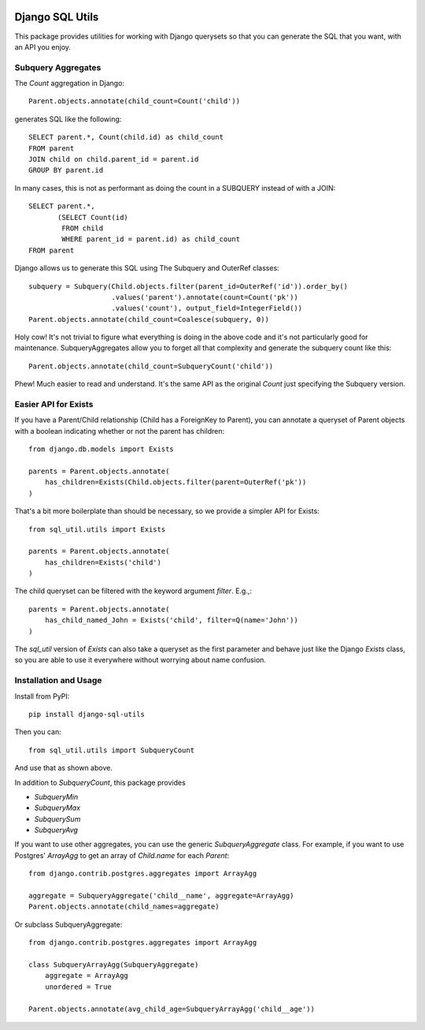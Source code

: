 .. image:: https://badge.fury.io/py/django-sql-utils.svg
    :target: http://badge.fury.io/py/django-sql-utils

.. image:: https://travis-ci.org/martsberger/django-sql-utils.svg?branch=master
    :target: https://travis-ci.org/martsberger/django-sql-utils


Django SQL Utils
================

This package provides utilities for working with Django querysets so that
you can generate the SQL that you want, with an API you enjoy.

Subquery Aggregates
-------------------

The `Count` aggregation in Django::

    Parent.objects.annotate(child_count=Count('child'))

generates SQL like the following::

    SELECT parent.*, Count(child.id) as child_count
    FROM parent
    JOIN child on child.parent_id = parent.id
    GROUP BY parent.id

In many cases, this is not as performant as doing the count in a SUBQUERY
instead of with a JOIN::

    SELECT parent.*,
           (SELECT Count(id)
            FROM child
            WHERE parent_id = parent.id) as child_count
    FROM parent

Django allows us to generate this SQL using The Subquery and OuterRef classes::


    subquery = Subquery(Child.objects.filter(parent_id=OuterRef('id')).order_by()
                        .values('parent').annotate(count=Count('pk'))
                        .values('count'), output_field=IntegerField())
    Parent.objects.annotate(child_count=Coalesce(subquery, 0))

Holy cow! It's not trivial to figure what everything is doing in the above
code and it's not particularly good for maintenance. SubqueryAggregates allow
you to forget all that complexity and generate the subquery count like this::

    Parent.objects.annotate(child_count=SubqueryCount('child'))

Phew! Much easier to read and understand. It's the same API as the original `Count`
just specifying the Subquery version.

Easier API for Exists
---------------------
If you have a Parent/Child relationship (Child has a ForeignKey to Parent), you can annotate a queryset
of Parent objects with a boolean indicating whether or not the parent has children::

    from django.db.models import Exists

    parents = Parent.objects.annotate(
        has_children=Exists(Child.objects.filter(parent=OuterRef('pk'))
    )

That's a bit more boilerplate than should be necessary, so we provide a simpler API for Exists::

    from sql_util.utils import Exists

    parents = Parent.objects.annotate(
        has_children=Exists('child')
    )

The child queryset can be filtered with the keyword argument `filter`. E.g.,::

    parents = Parent.objects.annotate(
        has_child_named_John = Exists('child', filter=Q(name='John'))
    )

The `sql_util` version of `Exists` can also take a queryset as the first parameter and behave just like
the Django `Exists` class, so you are able to use it everywhere without worrying about name confusion.

Installation and Usage
----------------------

Install from PyPI::

    pip install django-sql-utils

Then you can::

    from sql_util.utils import SubqueryCount

And use that as shown above.

In addition to `SubqueryCount`, this package provides

* `SubqueryMin`
* `SubqueryMax`
* `SubquerySum`
* `SubqueryAvg`

If you want to use other aggregates, you can use the
generic `SubqueryAggregate` class. For example, if you want to use Postgres' `ArrayAgg`
to get an array of `Child.name` for each `Parent`::

    from django.contrib.postgres.aggregates import ArrayAgg

    aggregate = SubqueryAggregate('child__name', aggregate=ArrayAgg)
    Parent.objects.annotate(child_names=aggregate)

Or subclass SubqueryAggregate::

    from django.contrib.postgres.aggregates import ArrayAgg

    class SubqueryArrayAgg(SubqueryAggregate)
        aggregate = ArrayAgg
        unordered = True

    Parent.objects.annotate(avg_child_age=SubqueryArrayAgg('child__age'))

